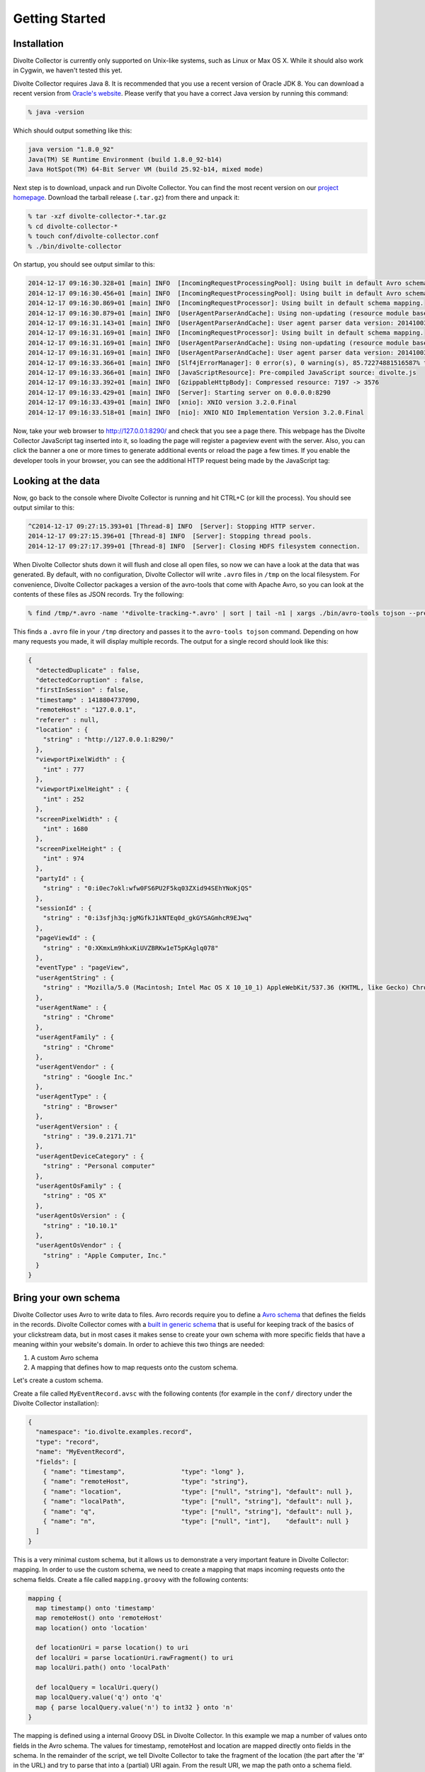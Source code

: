 ***************
Getting Started
***************

Installation
============
Divolte Collector is currently only supported on Unix-like systems, such as Linux or Max OS X. While it should also work in Cygwin, we haven't tested this yet.

Divolte Collector requires Java 8. It is recommended that you use a recent version of Oracle JDK 8. You can download a recent version from `Oracle's website <http://www.oracle.com/technetwork/java/javase/downloads/jdk8-downloads-2133151.html>`_. Please verify that you have a correct Java version by running this command:

.. code-block:: console

  % java -version

Which should output something like this:

.. code-block:: none

  java version "1.8.0_92"
  Java(TM) SE Runtime Environment (build 1.8.0_92-b14)
  Java HotSpot(TM) 64-Bit Server VM (build 25.92-b14, mixed mode)

Next step is to download, unpack and run Divolte Collector. You can find the most recent version on our `project homepage <https://github.com/divolte/divolte-collector>`_. Download the tarball release (``.tar.gz``) from there and unpack it:

.. code-block:: console

  % tar -xzf divolte-collector-*.tar.gz
  % cd divolte-collector-*
  % touch conf/divolte-collector.conf
  % ./bin/divolte-collector

On startup, you should see output similar to this:

.. code-block:: none

  2014-12-17 09:16:30.328+01 [main] INFO  [IncomingRequestProcessingPool]: Using built in default Avro schema.
  2014-12-17 09:16:30.456+01 [main] INFO  [IncomingRequestProcessingPool]: Using built in default Avro schema.
  2014-12-17 09:16:30.869+01 [main] INFO  [IncomingRequestProcessor]: Using built in default schema mapping.
  2014-12-17 09:16:30.879+01 [main] INFO  [UserAgentParserAndCache]: Using non-updating (resource module based) user agent parser.
  2014-12-17 09:16:31.143+01 [main] INFO  [UserAgentParserAndCache]: User agent parser data version: 20141003-01
  2014-12-17 09:16:31.169+01 [main] INFO  [IncomingRequestProcessor]: Using built in default schema mapping.
  2014-12-17 09:16:31.169+01 [main] INFO  [UserAgentParserAndCache]: Using non-updating (resource module based) user agent parser.
  2014-12-17 09:16:31.169+01 [main] INFO  [UserAgentParserAndCache]: User agent parser data version: 20141003-01
  2014-12-17 09:16:33.366+01 [main] INFO  [Slf4jErrorManager]: 0 error(s), 0 warning(s), 85.72274881516587% typed
  2014-12-17 09:16:33.366+01 [main] INFO  [JavaScriptResource]: Pre-compiled JavaScript source: divolte.js
  2014-12-17 09:16:33.392+01 [main] INFO  [GzippableHttpBody]: Compressed resource: 7197 -> 3576
  2014-12-17 09:16:33.429+01 [main] INFO  [Server]: Starting server on 0.0.0.0:8290
  2014-12-17 09:16:33.439+01 [main] INFO  [xnio]: XNIO version 3.2.0.Final
  2014-12-17 09:16:33.518+01 [main] INFO  [nio]: XNIO NIO Implementation Version 3.2.0.Final

Now, take your web browser to http://127.0.0.1:8290/ and check that you see a page there. This webpage has the Divolte Collector JavaScript tag inserted into it, so loading the page will register a pageview event with the server. Also, you can click the banner a one or more times to generate additional events or reload the page a few times. If you enable the developer tools in your browser, you can see the additional HTTP request being made by the JavaScript tag:

.. image:: images/divolte-event-request-browser.png

Looking at the data
===================

Now, go back to the console where Divolte Collector is running and hit CTRL+C (or kill the process). You should see output similar to this:

.. code-block:: none

  ^C2014-12-17 09:27:15.393+01 [Thread-8] INFO  [Server]: Stopping HTTP server.
  2014-12-17 09:27:15.396+01 [Thread-8] INFO  [Server]: Stopping thread pools.
  2014-12-17 09:27:17.399+01 [Thread-8] INFO  [Server]: Closing HDFS filesystem connection.

When Divolte Collector shuts down it will flush and close all open files, so now we can have a look at the data that was generated. By default, with no configuration, Divolte Collector will write ``.avro`` files in ``/tmp`` on the local filesystem. For convenience, Divolte Collector packages a version of the avro-tools that come with Apache Avro, so you can look at the contents of these files as JSON records. Try the following:

.. code-block:: bash

  % find /tmp/*.avro -name '*divolte-tracking-*.avro' | sort | tail -n1 | xargs ./bin/avro-tools tojson --pretty

This finds a ``.avro`` file in your ``/tmp`` directory and passes it to the ``avro-tools tojson`` command. Depending on how many requests you made, it will display multiple records. The output for a single record should look like this:

.. code-block:: json

  {
    "detectedDuplicate" : false,
    "detectedCorruption" : false,
    "firstInSession" : false,
    "timestamp" : 1418804737090,
    "remoteHost" : "127.0.0.1",
    "referer" : null,
    "location" : {
      "string" : "http://127.0.0.1:8290/"
    },
    "viewportPixelWidth" : {
      "int" : 777
    },
    "viewportPixelHeight" : {
      "int" : 252
    },
    "screenPixelWidth" : {
      "int" : 1680
    },
    "screenPixelHeight" : {
      "int" : 974
    },
    "partyId" : {
      "string" : "0:i0ec7okl:wfw0FS6PU2F5kq03ZXid94SEhYNoKjQS"
    },
    "sessionId" : {
      "string" : "0:i3sfjh3q:jgMGfkJ1kNTEq0d_gkGYSAGmhcR9EJwq"
    },
    "pageViewId" : {
      "string" : "0:XKmxLm9hkxKiUVZBRKw1eT5pKAglq078"
    },
    "eventType" : "pageView",
    "userAgentString" : {
      "string" : "Mozilla/5.0 (Macintosh; Intel Mac OS X 10_10_1) AppleWebKit/537.36 (KHTML, like Gecko) Chrome/39.0.2171.71 Safari/537.36"
    },
    "userAgentName" : {
      "string" : "Chrome"
    },
    "userAgentFamily" : {
      "string" : "Chrome"
    },
    "userAgentVendor" : {
      "string" : "Google Inc."
    },
    "userAgentType" : {
      "string" : "Browser"
    },
    "userAgentVersion" : {
      "string" : "39.0.2171.71"
    },
    "userAgentDeviceCategory" : {
      "string" : "Personal computer"
    },
    "userAgentOsFamily" : {
      "string" : "OS X"
    },
    "userAgentOsVersion" : {
      "string" : "10.10.1"
    },
    "userAgentOsVendor" : {
      "string" : "Apple Computer, Inc."
    }
  }

Bring your own schema
=====================

Divolte Collector uses Avro to write data to files. Avro records require you to define a `Avro schema <http://avro.apache.org/docs/1.8.1/spec.html>`_ that defines the fields in the records. Divolte Collector comes with a `built in generic schema <https://github.com/divolte/divolte-schema>`_ that is useful for keeping track of the basics of your clickstream data, but in most cases it makes sense to create your own schema with more specific fields that have a meaning within your website's domain. In order to achieve this two things are needed:

1. A custom Avro schema
2. A mapping that defines how to map requests onto the custom schema.

Let's create a custom schema.

Create a file called ``MyEventRecord.avsc`` with the following contents (for example in the ``conf/`` directory under the Divolte Collector installation):

.. code-block:: json

  {
    "namespace": "io.divolte.examples.record",
    "type": "record",
    "name": "MyEventRecord",
    "fields": [
      { "name": "timestamp",               "type": "long" },
      { "name": "remoteHost",              "type": "string"},
      { "name": "location",                "type": ["null", "string"], "default": null },
      { "name": "localPath",               "type": ["null", "string"], "default": null },
      { "name": "q",                       "type": ["null", "string"], "default": null },
      { "name": "n",                       "type": ["null", "int"],    "default": null }
    ]
  }

This is a very minimal custom schema, but it allows us to demonstrate a very important feature in Divolte Collector: mapping. In order to use the custom schema, we need to create a mapping that maps incoming requests onto the schema fields. Create a file called ``mapping.groovy`` with the following contents:

.. code-block:: groovy

  mapping {
    map timestamp() onto 'timestamp'
    map remoteHost() onto 'remoteHost'
    map location() onto 'location'

    def locationUri = parse location() to uri
    def localUri = parse locationUri.rawFragment() to uri
    map localUri.path() onto 'localPath'

    def localQuery = localUri.query()
    map localQuery.value('q') onto 'q'
    map { parse localQuery.value('n') to int32 } onto 'n'
  }

The mapping is defined using a internal Groovy DSL in Divolte Collector. In this example we map a number of values onto fields in the Avro schema. The values for timestamp, remoteHost and location are mapped directly onto fields in the schema. In the remainder of the script, we tell Divolte Collector to take the fragment of the location (the part after the '#' in the URL) and try to parse that into a (partial) URI again. From the result URI, we map the path onto a schema field. Subsequently, parse out the values to two query string parameters (``q`` and ``n``) and map those onto separate schema fields after trying to parse an int out of the n parameter. The mapping DSL allows for a lot more constructs, including conditional logic, regex matching and more; see the :doc:`mapping_reference` documentation for more information on this.

Finally, we need to configure Divolte Collector to use our custom schema and mapping. Edit the (empty) ``divolte-collector.conf`` file in the ``conf/`` directory of your installation to resemble the following configuration (be sure to use the correct paths for the schema and mapping file that you just created):

.. code-block:: none

  divolte {
    tracking {
      schema_file = "/path/to/divolte-collector/conf/MyEventRecord.avsc"
      schema_mapping {
        version = 2
        mapping_script_file = "/path/to/divolte-collector/conf/mapping.groovy"
      }
    }
  }

.. note::

  Divolte Collector configuration uses the `Typesafe Config <https://github.com/typesafehub/config>`_ library, which uses a configuration dialect called `HOCON <https://github.com/typesafehub/config/blob/master/HOCON.md>`_.

Now, once more, start Divolte Collector as before. Only this time, take your web browser to this address: `http://127.0.0.1:8290/#/fragment/path?q=textual&n=42 <http://127.0.0.1:8290/#/fragment/path?q=textual&n=42>`_. You can refresh the page a couple of times and perhaps change the query string parameter values that are in the URL to something else. After you have done one or more requests, stop Divolte Collector again (using CTRL+C) and look at the collected data using this command again:

.. code-block:: console

  % find /tmp/*.avro -name '*divolte-tracking-*.avro' | sort | tail -n1 | xargs ./bin/avro-tools tojson --pretty

Now, the records in the data should look like this:

.. code-block:: json

  {
    "timestamp" : 1418942046953,
    "remoteHost" : "127.0.0.1",
    "location" : {
      "string" : "http://127.0.0.1:8290/#/fragment/path?q=textual&n=42"
    },
    "localPath" : {
      "string" : "/fragment/path"
    },
    "q" : {
      "string" : "textual"
    },
    "n" : {
      "int" : 42
    }
  }

As you can see, the data collected by Divolte Collector is based on the custom schema and mapping. This is very powerful because it means that the data that is being collected can be enriched on the fly with domain-specific fields that are extracted from the clickstream. This way you shouldn't need to parse out relevant bit and pieces of information afterwards. Also note that we were able to collect the entire location from the browser on the server side, including the fragment after the `#`. This comes in very handy when working with modern JavaScript-based web applications that often depend on this part of the location for their state.

Collecting clicks for your own site
===================================
Underpinning the click event data collection is a small piece of JavaScript, which is called a tag. The tag needs to be inserted into every web page that you want to track. Usually, this is done by adding the tag to a template or footer file in your website. This depends largely on how your web pages are created/generated and organised. Here is an example of the Divolte Collector tag in a HTML page.

.. code-block:: html

  <html>
    <head>
      <title>My Website with Divolte Collector</title>
    </head>
    <body>
      <!-- Body content -->
      <script src="//localhost:8290/divolte.js" defer async></script>
    </body>
  </html>

The tag is the line:

.. code-block:: html

  <script src="//localhost:8290/divolte.js" defer async></script>

The tag performs a number of important tasks. It generates unique identifiers for parties, sessions, pageviews and events. It collects the location, referer, screen and viewport size information from the browser sends it to the Divolte Collector server.

In order to instrument a web page of your own, insert the tag as above into the HTML code on each page. Additionally, once the Divolte Collector JavaScript is loaded in the browser it is possible to fire custom events from JavaScript in the page:

.. code-block:: javascript

  // The first argument is the event type; the second argument is
  // a JavaScript object containing arbitrary event parameters,
  // which may be omitted
  divolte.signal('myCustomEvent', { param: 'foo',  otherParam: 'bar' })

In order to use the custom events in your mapping, map values onto fields like this:

.. code-block:: groovy

  // Map the custom event type
  map eventType() onto 'eventTypeField'

  // Map the custom event parameters
  map eventParameter('param') onto 'paramField'
  map eventParameter('otherParam') onto 'otherParamField'

  /*
   * Note that custom event parameters are always interpreted
   * as string on the server side for safety. If you are sure
   * a certain parameter is always of a certain type, you need
   * to explicitly cast it in the mapping, as below.
   *
   * For more information on types and parsing, see the mapping
   * documentation
   */
  map { parse eventParameter('foo') to int32 } onto 'intField'

Writing to HDFS
===============
So far, we've been writing our data to the local filesystem in ``/tmp``. Although this works it not the intended use of Divolte Collector. The aim is to write the clickstream data to HDFS, such that it is safely and redundantly stored and available for processing using any tool available that knows how to process Avro files (e.g. Apache Hive or Apache Spark). It is trivial to configure Divolte Collector to write to HDFS, assuming you have a working HDFS instance setup. (Setting this up is out of the scope of this getting started guide. There are many great resources to be found on the internet about getting started with and running Hadoop and HDFS.)

Assuming you have a HDFS instance running somewhere, there are two ways of making Divolte Collector write files to it:

1. Direct configuration; or
2. Setting the ``HADOOP_CONF_DIR`` environment variable to point to a directory containing valid Hadoop configuration files.

While the first option works, it is recommended to use the latter as it is easier to maintain when your HDFS parameters change over time.

First, we'll change the configuration to write files to HDFS. Add the following section to ``conf/divolte-collector.conf``:

.. code-block:: none

  divolte {
    hdfs_flusher {
      // Enable the HDFS flushing
      enabled = true

      // Use multiple threads to write to HDFS
      threads = 2

       // Use a simple strategy of rolling files after a certain period of time.
       // For other strategies, have a look at the configuration documentation.
      simple_rolling_file_strategy {
        // Create a new file every hour
        roll_every = 1 hour

        // Perform a hsync call on the HDFS files after every 1000 record written or
        // after every 5 seconds, whichever happens first.

        // Performing a hsync call periodically prevents data loss incase of failure
        // scenarios.
        sync_file_after_records = 1000
        sync_file_after_duration = 5 seconds

        // Files that are being written will be created in a working directory.
        // Once a file is closed, Divolte Collector will move the file to a
        // publish directory. The working and publish directories are allowed
        // to be the same, but this is not recommended.
        working_dir = "/divolte/inflight"
        publish_dir = "/divolte/published"
      }
    }
  }

Note that you need to create these directories on HDFS prior to starting Divolte Collector. It will not startup if the directories do not exist.

If you have a working HDFS setup and a directory with the appropriate configuration files, Divolte Collector will use them automatically if a ``HADOOP_CONF_DIR`` environment variable is set pointing to that directory. Otherwise, it is possible to tell Divolte Collector directly about your HDFS location from the configuration:

.. code-block:: none

  divolte {
    hdfs_flusher {
      hdfs {
        uri = "hdfs://192.168.100.128:8020/"
        replication = 1
      }
    }
  }

Do note that in this scenario it is not possible to set additional HDFS client configuration, as you can do when using the ``HADOOP_CONF_DIR`` environment variable. Also, when your HDFS NameNode is setup redundantly you can configure only one using the Divolte Collector configuration. This is why it is recommended to use a ``HADOOP_CONF_DIR``.

With everything in place, start Divolte Collector again, create some events and see verify that files are being created on HDFS:

.. code-block:: console

  % hadoop fs -ls /divolte/inflight/
  Found 2 items
  -rw-r--r--   1 divolte supergroup        617 2014-08-30 11:46 /divolte/inflight/20141220152512-divolte-tracking-divoltehost-1.avro.partial
  -rw-r--r--   1 divolte supergroup        617 2014-08-30 11:46 /divolte/inflight/20141220152513-divolte-tracking-divoltehost-2.avro.partial

After the rolling interval, files should show up in the publish directory with a .avro extension (without the .partial). However, if a file was opened in the working directory, but no events were ever written to it (because there was no activity or otherwise), it will not be moved to the publish directory, but will be deleted entirely instead:

.. code-block:: console

  % hadoop fs -ls /divolte/published/
  Found 1 items
  -rw-r--r--   1 divolte supergroup       2321 2014-08-30 11:48 /divolte/published/20141220152513-divolte-tracking-divoltehost-2.avro

Writing to Kafka
================
Configuring Divolte Collector to write data to a Kafka topic is quite similar to the HDFS configuration:

.. code-block:: none

  divolte {
    kafka_flusher {
      // Enable Kafka flushing
      enabled = true

      // This is the name of the topic that data will be produced on
      topic = divolte-data

      // The properties under the producer key in this
      // configuration are used to create a Properties object
      // which is passed to Kafka as is. At the very least,
      // configure the broker list here. For more options
      // that can be passed to a Kafka producer, see this link:
      // http://kafka.apache.org/documentation.html#producerconfigs
      producer = {
        bootstrap.servers = "10.200.8.55:9092,10.200.8.53:9092,10.200.8.54:9092"
      }
    }
  }

Data in Kafka
-------------
Avro files on HDFS are written with the schema in the header. Unfortunately Kafka doesn't really have a clear way of passing along the schema. For the messages on Kafka queues we expect the consumer to know the schema in advance, meaning that *the messages that are passed onto the queue only contain the raw bytes of the serialized Avro record without any metadata*. The key of each message is the party ID that for the event. Divolte Collector provides a small helper library to easily create Kafka consumers in Java using Avro's code generation support. There is an example Kafka consumer with step by step instruction on getting it up and running in our usage examples repository here: `https://github.com/divolte/divolte-examples/tree/master/tcp-kafka-consumer <https://github.com/divolte/divolte-examples/tree/master/tcp-kafka-consumer>`_.

What's next?
============
* Once you are collecting data to either HDFS or Kafka, see our `examples <https://github.com/divolte/divolte-examples>`_ to learn how to use your clickstream data in tools like Apache Spark, Apache Hive or Impala or build near real-time consumers for Apache Kafka with your Divolte Collector data.
* Learn more about custom schemas and mapping in the :doc:`mapping_reference` documentation.
* Planning a production deployment? See the :doc:`deployment` guide.
* Review all the configuration options in the :doc:`configuration` documentation.
